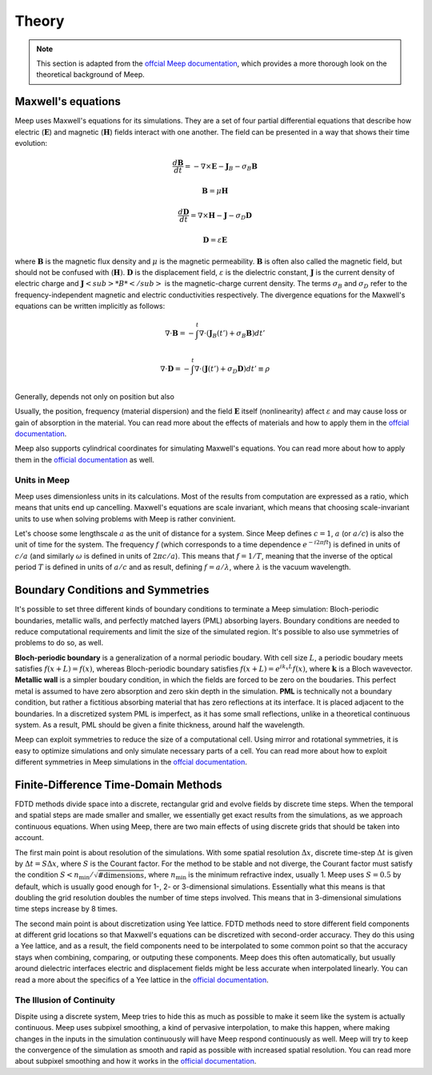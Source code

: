 ======
Theory
======

.. _theory:

.. note::
    This section is adapted from the `offcial Meep documentation <https://meep.readthedocs.io/en/latest/Introduction/>`_,
    which provides a more thorough look on the theoretical background of Meep.

Maxwell's equations
===================

Meep uses Maxwell's equations for its simulations. They are a set of four partial differential equations that describe how
electric (:math:`\mathbf{E}`) and magnetic (:math:`\mathbf{H}`) fields interact with one another. The field can be presented in a way that
shows their time evolution:

.. math::

    \frac{d\mathbf{B}}{dt} = -\nabla\times\mathbf{E} - \mathbf{J}_B - \sigma_B \mathbf{B}

    \mathbf{B} = \mu \mathbf{H}

    \frac{d\mathbf{D}}{dt} = \nabla\times\mathbf{H} - \mathbf{J} - \sigma_D \mathbf{D}

    \mathbf{D} = \varepsilon \mathbf{E}

where :math:`\mathbf{B}` is the magnetic flux density and :math:`\mu` is the magnetic permeability. :math:`\mathbf{B}` is often also
called the magnetic field, but should not be confused with (:math:`\mathbf{H})`. :math:`\mathbf{D}` is the displacement field,
:math:`\varepsilon` is the dielectric constant, :math:`\mathbf{J}` is the current density of electric charge and :math:`\mathbf{J}<sub>*B*</sub>`
is the magnetic-charge current density. The terms :math:`\sigma_B` and :math:`\sigma_D` refer to the frequency-independent magnetic and
electric conductivities respectively. The divergence equations for the Maxwell's equations can be written implicitly as follows:

.. math::

    \nabla \cdot \mathbf{B} = - \int^t \nabla \cdot (\mathbf{J}_B(t') + \sigma_B \mathbf{B}) dt'

    \nabla \cdot \mathbf{D} = - \int^t \nabla \cdot (\mathbf{J}(t') + \sigma_D \mathbf{D})dt' \equiv \rho

Generally,  depends not only on position but also

Usually, the position, frequency (material dispersion) and the field :math:`\mathbf{E}` itself (nonlinearity) affect :math:`\varepsilon`
and may cause loss or gain of absorption in the material. You can read more about the effects of materials and how to apply them
in the `offcial documentation <https://meep.readthedocs.io/en/latest/Materials/>`_.

Meep also supports cylindrical coordinates for simulating Maxwell's equations. You can read more about how to apply them
in the `official documentation <https://meep.readthedocs.io/en/latest/Python_Tutorials/Cylindrical_Coordinates/>`_ as well.

Units in Meep
-------------

Meep uses dimensionless units in its calculations. Most of the results from computation are expressed as a ratio,
which means that units end up cancelling. Maxwell's equations are scale invariant, which means that choosing scale-invariant units
to use when solving problems with Meep is rather convinient.

Let's choose some lengthscale :math:`a` as the unit of distance for a system. Since Meep defines :math:`c=1`, :math:`a` (or :math:`a/c`)
is also the unit of time for the system. The frequency :math:`f` (which corresponds to a time dependence :math:`e^{-i 2\pi f t}`)
is defined in units of :math:`c/a` (and similarly :math:`\omega` is defined in units of :math:`2πc/a`). This means that :math:`f = 1/T`, meaning that
the inverse of the optical period :math:`T` is defined in units of :math:`a/c` and as result, defining :math:`f = a/\lambda`, where :math:`\lambda` is the vacuum wavelength.


Boundary Conditions and Symmetries
==================================

It's possible to set three different kinds of boundary conditions to terminate a Meep simulation: Bloch-periodic boundaries,
metallic walls, and perfectly matched layers (PML) absorbing layers. Boundary conditions are needed to reduce computational requirements and limit the size
of the simulated region. It's possible to also use symmetries of problems to do so, as well.

**Bloch-periodic boundary** is a generalization of a normal periodic boudary. With cell size :math:`L`, a periodic boudary meets satisfies
:math:`f(x+L) = f(x)`, whereas Bloch-periodic boundary satisfies :math:`f(x+L) = e^{ik_x L} f(x)`, where :math:`\mathbf{k}` is a Bloch wavevector.
**Metallic wall** is a simpler boudary condition, in which the fields are forced to be zero on the boudaries. This perfect metal
is assumed to have zero absorption and zero skin depth in the simulation. **PML** is technically not a boundary condition,
but rather a fictitious absorbing material that has zero reflections at its interface. It is placed adjacent to the boundaries.
In a discretized system PML is imperfect, as it has some small reflections, unlike in a theoretical continuous system. As a result,
PML should be given a finite thickness, around half the wavelength.

Meep can exploit symmetries to reduce the size of a computational cell. Using mirror and rotational symmetries, it is easy to
optimize simulations and only simulate necessary parts of a cell. You can read more about how to exploit different symmetries
in Meep simulations in the `offcial documentation <https://meep.readthedocs.io/en/latest/Exploiting_Symmetry/>`_.


Finite-Difference Time-Domain Methods
=====================================

FDTD methods divide space into a discrete, rectangular grid and evolve fields by discrete time steps.
When the temporal and spatial steps are made smaller and smaller, we essentially get exact results from the simulations,
as we approach continuous equations. When using Meep, there are two main effects of using discrete grids that should be taken into account.

The first main point is about resolution of the simulations. With some spatial resolution :math:`\Delta x`, discrete time-step :math:`\Delta t`
is given by :math:`\Delta t = S \Delta x`, where :math:`S` is the Courant factor. For the method to be stable and not diverge,
the Courant factor must satisfy the condition :math:`S < n_\textrm{min} / \sqrt{\mathrm{\# dimensions}}`,
where :math:`n_\textrm{min}` is the minimum refractive index, usually 1. Meep uses :math:`S=0.5` by default,
which is usually good enough for 1-, 2- or 3-dimensional simulations. Essentially what this means is that
doubling the grid resolution doubles the number of time steps involved. This means that in 3-dimensional simulations
time steps increase by 8 times.

The second main point is about discretization using Yee lattice. FDTD methods need to store different field components at
different grid locations so that Maxwell's equations can be discretized with second-order accuracy. They do this using a Yee lattice,
and as a result, the field components need to be interpolated to some common point so that the accuracy stays
when combining, comparing, or outputing these components. Meep does this often automatically, but usually around dielectric interfaces
electric and displacement fields might be less accurate when interpolated linearly. You can read a more about the specifics of a
Yee lattice in the `official documentation <https://meep.readthedocs.io/en/latest/Yee_Lattice/>`_.

The Illusion of Continuity
--------------------------

Dispite using a discrete system, Meep tries to hide this as much as possible to make it seem like the system is actually continuous.
Meep uses subpixel smoothing, a kind of pervasive interpolation, to make this happen, where making changes in the inputs in the
simulation continuously will have Meep respond continuously as well. Meep will try to keep the convergence of the simulation as
smooth and rapid as possible with increased spatial resolution. You can read more about subpixel smoothing and how it works
in the `official documentation <https://meep.readthedocs.io/en/latest/Subpixel_Smoothing/>`_.
